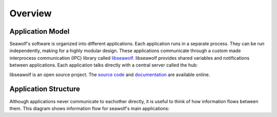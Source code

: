 
.. _overview:

Overview
===================================

Application Model
-----------------

Seawolf's software is organized into different applications.  Each application
runs in a separate process.  They can be run independently, making for a highly
modular design.  These applications communicate through a custom made
interprocess communication (IPC) library called `libseawolf
<http://opensource.ncsurobotics.com/docs/libseawolf/>`_.  libseawolf provides
shared variables and notifications between applications.  Each application
talks directly with a central server called the hub:

.. graph:: hubgraph

   node [shape=Mrecord, style="filled", fillcolor="#aaddff", fontname="Sans"];
   edge [dir=both, arrowsize=0.9, color="#101020"];
   fontname="Sans";
   nodesep = 0.6;

   application_1:lib:s -- hub;
   application_2:lib:s -- hub;
   application_3:lib:s -- hub;

   subgraph cluster_applications {
     application_1 [label="{...|<lib> libseawolf}"];
     application_2 [label="{Application 2|<lib> libseawolf}"];
     application_3 [label="{Application 1|<lib> libseawolf}"];
     style = "filled, rounded";
     color = "#eeeeee";
   }
   hub [label="{Hub server|{libseawolf | db}}", fillcolor="#aaaaff"];

libseawolf is an open source project.  The `source code
<https://github.com/ncsurobotics/libseawolf>`_ and `documentation
<http://opensource.ncsurobotics.com/docs/libseawolf/>`_ are available online.

Application Structure
---------------------

Although applications never communicate to eachother directly, it is useful to
think of how information flows between them.  This diagram shows information
flow for seawolf's main applications:

.. digraph:: completeapp

   node [shape=Mrecord, style="filled", height=0.3, fillcolor="#aaddff", fontname="Sans"];
   edge [arrowsize=0.9, color="#101020"];
   fontname="Sans";

   subgraph cluster_applications {
     label = "Applications";

     svr [label="SVR"];
     vision [label="Vision"];
     missioncontrol [label="Mission Control"];
     mixer [label="Mixer", href="applications/mixer.html"];
     serialapp [label="Serial App"];

     depthpid [label="Depth PID"];
     yawpid [label="Yaw PID"];

     svr -> vision;
     vision -> missioncontrol;
     missioncontrol -> depthpid;
     missioncontrol -> yawpid;
     depthpid -> mixer;
     yawpid -> mixer;
     mixer -> serialapp;
     serialapp -> missioncontrol;
   }

   cameras -> svr;
   imu -> serialapp;
   serialapp -> thrusters;

   subgraph cluster_environment {
     style = filled;
     color = lightgrey;

     // Invisible arrows to arrange the bubbles nicely.
     edge [style=invisible, arrowtype=none, arrowsize=0];
     cameras -> thrusters -> imu;

     cameras [label="Cameras", fillcolor="#ffddaa"];

     // Show thrusters and IMU on same row
     subgraph {
       rank = same;

       imu [label="IMU", fillcolor="#ffddaa"];
       thrusters [label="Thrusters", fillcolor="#ffddaa"];
     }

     label = "Environment";
   }

.. todo:: Application structure

